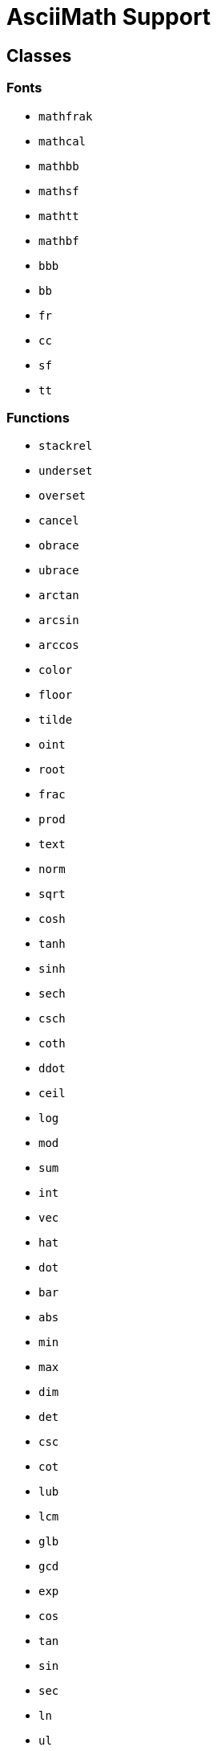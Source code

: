 = AsciiMath Support

== Classes

=== Fonts

* `mathfrak`
* `mathcal`
* `mathbb`
* `mathsf`
* `mathtt`
* `mathbf`
* `bbb`
* `bb`
* `fr`
* `cc`
* `sf`
* `tt`

=== Functions

* `stackrel`
* `underset`
* `overset`
* `cancel`
* `obrace`
* `ubrace`
* `arctan`
* `arcsin`
* `arccos`
* `color`
* `floor`
* `tilde`
* `oint`
* `root`
* `frac`
* `prod`
* `text`
* `norm`
* `sqrt`
* `cosh`
* `tanh`
* `sinh`
* `sech`
* `csch`
* `coth`
* `ddot`
* `ceil`
* `log`
* `mod`
* `sum`
* `int`
* `vec`
* `hat`
* `dot`
* `bar`
* `abs`
* `min`
* `max`
* `dim`
* `det`
* `csc`
* `cot`
* `lub`
* `lcm`
* `glb`
* `gcd`
* `exp`
* `cos`
* `tan`
* `sin`
* `sec`
* `ln`
* `ul`
